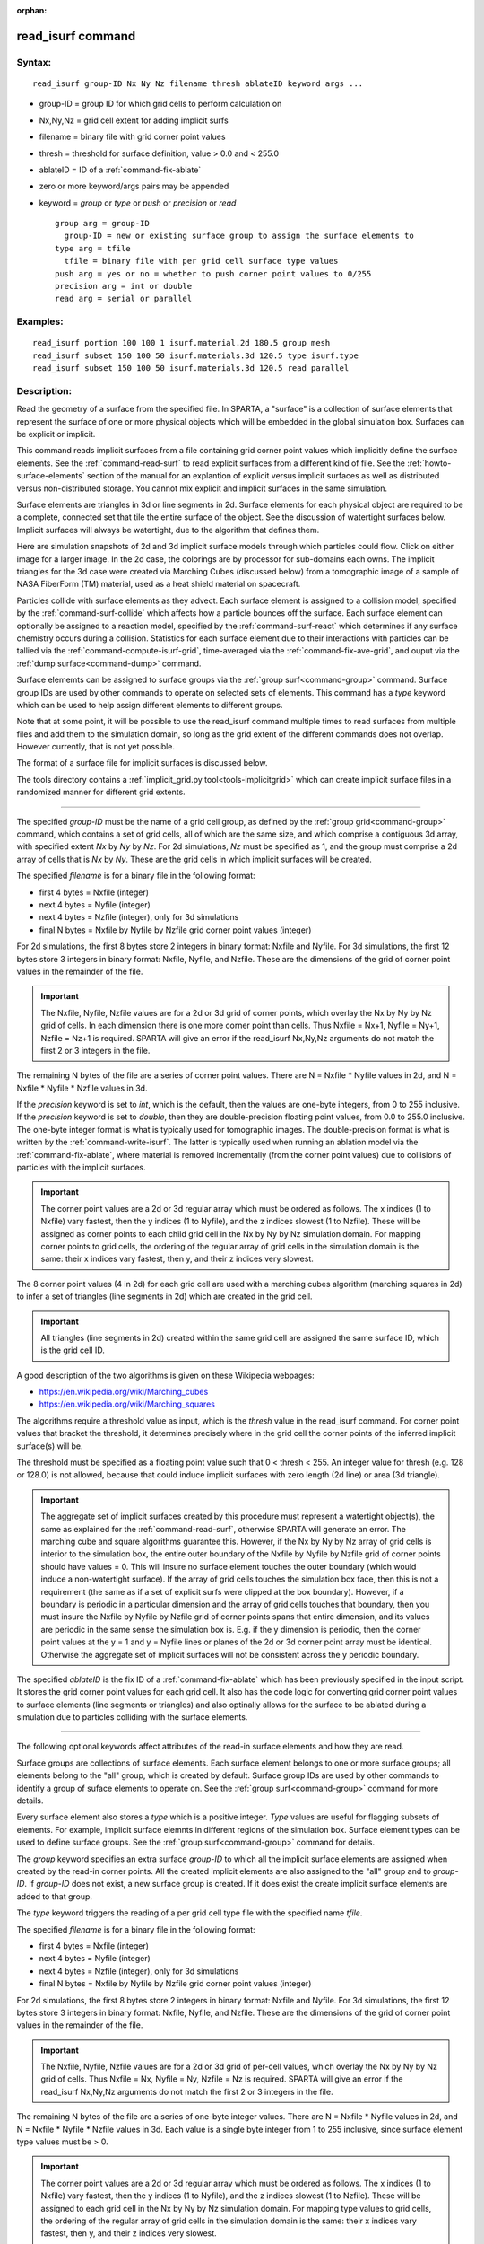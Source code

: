 :orphan:

.. index:: read_isurf



.. _command-read-isurf:

##################
read_isurf command
##################


*******
Syntax:
*******

::

   read_isurf group-ID Nx Ny Nz filename thresh ablateID keyword args ... 

-  group-ID = group ID for which grid cells to perform calculation on
-  Nx,Ny,Nz = grid cell extent for adding implicit surfs
-  filename = binary file with grid corner point values
-  thresh = threshold for surface definition, value > 0.0 and < 255.0
-  ablateID = ID of a :ref:`command-fix-ablate`
-  zero or more keyword/args pairs may be appended
-  keyword = *group* or *type* or *push* or *precision* or *read*

   ::

        group arg = group-ID
          group-ID = new or existing surface group to assign the surface elements to
        type arg = tfile
          tfile = binary file with per grid cell surface type values
        push arg = yes or no = whether to push corner point values to 0/255
        precision arg = int or double
        read arg = serial or parallel 

*********
Examples:
*********

::

   read_isurf portion 100 100 1 isurf.material.2d 180.5 group mesh
   read_isurf subset 150 100 50 isurf.materials.3d 120.5 type isurf.type
   read_isurf subset 150 100 50 isurf.materials.3d 120.5 read parallel 

************
Description:
************

Read the geometry of a surface from the specified file. In SPARTA, a "surface" is a collection of surface elements that represent the surface of one or more physical objects which will be embedded in the global simulation box. Surfaces can be explicit or implicit.

This command reads implicit surfaces from a file containing grid corner point values which implicitly define the surface elements. See the :ref:`command-read-surf` to read explicit surfaces from a different kind of file. See the :ref:`howto-surface-elements` section of the manual for an explantion of explicit versus implicit surfaces as well as distributed versus non-distributed storage. You cannot mix explicit and implicit surfaces in the same simulation.

Surface elements are triangles in 3d or line segments in 2d. Surface elements for each physical object are required to be a complete, connected set that tile the entire surface of the object. See the discussion of watertight surfaces below. Implicit surfaces will always be watertight, due to the algorithm that defines them.

Here are simulation snapshots of 2d and 3d implicit surface models through which particles could flow. Click on either image for a larger image. In the 2d case, the colorings are by processor for sub-domains each owns. The implicit triangles for the 3d case were created via Marching Cubes (discussed below) from a tomographic image of a sample of NASA FiberForm (TM) material, used as a heat shield material on spacecraft.

|image0|\ |image1|

Particles collide with surface elements as they advect. Each surface element is assigned to a collision model, specified by the :ref:`command-surf-collide` which affects how a particle bounces off the surface. Each surface element can optionally be assigned to a reaction model, specified by the :ref:`command-surf-react` which determines if any surface chemistry occurs during a collision. Statistics for each surface element due to their interactions with particles can be tallied via the :ref:`command-compute-isurf-grid`, time-averaged via the :ref:`command-fix-ave-grid`, and ouput via the :ref:`dump surface<command-dump>` command.

Surface elememts can be assigned to surface groups via the :ref:`group surf<command-group>` command. Surface group IDs are used by other commands to operate on selected sets of elements. This command has a *type* keyword which can be used to help assign different elements to different groups.

Note that at some point, it will be possible to use the read_isurf command multiple times to read surfaces from multiple files and add them to the simulation domain, so long as the grid extent of the different commands does not overlap. However currently, that is not yet possible.

The format of a surface file for implicit surfaces is discussed below.

The tools directory contains a :ref:`implicit_grid.py tool<tools-implicitgrid>` which can create implicit surface files in a randomized manner for different grid extents.

--------------

The specified *group-ID* must be the name of a grid cell group, as defined by the :ref:`group grid<command-group>` command, which contains a set of grid cells, all of which are the same size, and which comprise a contiguous 3d array, with specified extent *Nx* by *Ny* by *Nz*. For 2d simulations, *Nz* must be specified as 1, and the group must comprise a 2d array of cells that is *Nx* by *Ny*. These are the grid cells in which implicit surfaces will be created.

The specified *filename* is for a binary file in the following format:

-  first 4 bytes = Nxfile (integer)
-  next 4 bytes = Nyfile (integer)
-  next 4 bytes = Nzfile (integer), only for 3d simulations
-  final N bytes = Nxfile by Nyfile by Nzfile grid corner point values
   (integer)

For 2d simulations, the first 8 bytes store 2 integers in binary format: Nxfile and Nyfile. For 3d simulations, the first 12 bytes store 3 integers in binary format: Nxfile, Nyfile, and Nzfile. These are the dimensions of the grid of corner point values in the remainder of the file.

.. important:: The Nxfile, Nyfile, Nzfile values are for a 2d or 3d grid of corner points, which overlay the Nx by Ny by Nz grid of cells.  In each dimension there is one more corner point than cells. Thus Nxfile = Nx+1, Nyfile = Ny+1, Nzfile = Nz+1 is required. SPARTA will give an error if the read_isurf Nx,Ny,Nz arguments do not match the first 2 or 3 integers in the file.

The remaining N bytes of the file are a series of corner point values.  There are N = Nxfile \* Nyfile values in 2d, and N = Nxfile \* Nyfile \* Nzfile values in 3d.

If the *precision* keyword is set to *int*, which is the default, then the values are one-byte integers, from 0 to 255 inclusive. If the *precision* keyword is set to *double*, then they are double-precision floating point values, from 0.0 to 255.0 inclusive. The one-byte integer format is what is typically used for tomographic images. The double-precision format is what is written by the :ref:`command-write-isurf`. The latter is typically used when running an ablation model via the :ref:`command-fix-ablate`, where material is removed incrementally (from the corner point values) due to collisions of particles with the implicit surfaces.

.. important:: The corner point values are a 2d or 3d regular array which must be ordered as follows.
	       The x indices (1 to Nxfile) vary fastest, then the y indices (1 to Nyfile), and the z indices slowest (1 to Nzfile).
	       These will be assigned as corner points to each child grid cell in the Nx by Ny by Nz simulation domain.
	       For mapping corner points to grid cells, the ordering of the regular array of grid cells in the simulation domain is the same: their x indices vary fastest, then y, and their z indices very slowest.

The 8 corner point values (4 in 2d) for each grid cell are used with a marching cubes algorithm (marching squares in 2d) to infer a set of triangles (line segments in 2d) which are created in the grid cell.

.. important:: All triangles (line segments in 2d) created within the same grid cell are assigned the same surface ID, which is the grid cell ID.

A good description of the two algorithms is given on these Wikipedia webpages:

-  https://en.wikipedia.org/wiki/Marching_cubes
-  https://en.wikipedia.org/wiki/Marching_squares

The algorithms require a threshold value as input, which is the *thresh* value in the read_isurf command. For corner point values that bracket the threshold, it determines precisely where in the grid cell the corner points of the inferred implicit surface(s) will be.

The threshold must be specified as a floating point value such that 0 < thresh < 255. An integer value for thresh (e.g. 128 or 128.0) is not allowed, because that could induce implicit surfaces with zero length (2d line) or area (3d triangle).

.. important:: The aggregate set of implicit surfaces created by this procedure must represent a watertight object(s), the same as explained for the :ref:`command-read-surf`, otherwise SPARTA will generate an error. The marching cube and square algorithms guarantee this.
	       However, if the Nx by Ny by Nz array of grid cells is interior to the simulation box, the entire outer boundary of the Nxfile by Nyfile by Nzfile grid of corner points should have values = 0.
	       This will insure no surface element touches the outer boundary (which would induce a non-watertight surface).
	       If the array of grid cells touches the simulation box face, then this is not a requirement (the same as if a set of explicit surfs were clipped at the box boundary).
	       However, if a boundary is periodic in a particular dimension and the array of grid cells touches that boundary, then you must insure the Nxfile by Nyfile by Nzfile grid of corner points spans that entire dimension, and its values are periodic in the same sense the simulation box is. E.g. if the y dimension is periodic, then the corner point values at the y = 1 and y = Nyfile lines or planes of the 2d or 3d corner point array must be identical.
	       Otherwise the aggregate set of implicit surfaces will not be consistent across the y periodic boundary.

The specified *ablateID* is the fix ID of a :ref:`command-fix-ablate` which has been previously specified in the input script. It stores the grid corner point values for each grid cell. It also has the code logic for converting grid corner point values to surface elements (line segments or triangles) and also optinally allows for the surface to be ablated during a simulation due to particles colliding with the surface elements.

--------------

The following optional keywords affect attributes of the read-in surface elements and how they are read.

Surface groups are collections of surface elements. Each surface element belongs to one or more surface groups; all elements belong to the "all" group, which is created by default. Surface group IDs are used by other commands to identify a group of suface elements to operate on. See the :ref:`group surf<command-group>` command for more details.

Every surface element also stores a *type* which is a positive integer.  *Type* values are useful for flagging subsets of elements. For example, implicit surface elemnts in different regions of the simulation box.  Surface element types can be used to define surface groups. See the :ref:`group surf<command-group>` command for details.

The *group* keyword specifies an extra surface *group-ID* to which all the implicit surface elements are assigned when created by the read-in corner points. All the created implicit elements are also assigned to the "all" group and to *group-ID*. If *group-ID* does not exist, a new surface group is created. If it does exist the create implicit surface elements are added to that group.

The *type* keyword triggers the reading of a per grid cell type file with the specified name *tfile*.

The specified *filename* is for a binary file in the following format:

-  first 4 bytes = Nxfile (integer)
-  next 4 bytes = Nyfile (integer)
-  next 4 bytes = Nzfile (integer), only for 3d simulations
-  final N bytes = Nxfile by Nyfile by Nzfile grid corner point values
   (integer)

For 2d simulations, the first 8 bytes store 2 integers in binary format: Nxfile and Nyfile. For 3d simulations, the first 12 bytes store 3 integers in binary format: Nxfile, Nyfile, and Nzfile. These are the dimensions of the grid of corner point values in the remainder of the file.

.. important:: The Nxfile, Nyfile, Nzfile values are for a 2d or 3d grid of per-cell values, which overlay the Nx by Ny by Nz grid of cells.  Thus Nxfile = Nx, Nyfile = Ny, Nzfile = Nz is required. SPARTA will give an error if the read_isurf Nx,Ny,Nz arguments do not match the first 2 or 3 integers in the file.

The remaining N bytes of the file are a series of one-byte integer values. There are N = Nxfile \* Nyfile values in 2d, and N = Nxfile \* Nyfile \* Nzfile values in 3d. Each value is a single byte integer from 1 to 255 inclusive, since surface element type values must be > 0.

.. important:: The corner point values are a 2d or 3d regular array which must be ordered as follows. The x indices (1 to Nxfile) vary fastest, then the y indices (1 to Nyfile), and the z indices slowest (1 to Nzfile). These will be assigned to each grid cell in the Nx by Ny by Nz simulation domain. For mapping type values to grid cells, the ordering of the regular array of grid cells in the simulation domain is the same: their x indices vary fastest, then y, and their z indices very slowest.

The type value for each grid cell is used to assign a type value to each surface element created in that grid cell by the marching cubes or squares algorithm.

The *push* keyword specifies whether or not (*yes* or *no*) to "push" grid corner points values to their minimum/maximum possible values, i.e.  0 or 255 respectively. Each corner point value which is below (above) the specified *thresh* value is and is also entirely surrounded by neighbor corner point values which are also below (above) the *thresh* value is reset to 0 (255). In 2d, there are 8 corner points surrouding each interior corner point, i.e. all corner points on the face of the 2x2 set of grid cells which surround the interior point. In 3d, there are 26 corner points surrouding each interior corner point, i.e. all corner points on the face of the 2x2x2 set of grid cells which surround the interior point. The purpose of this operation is to reset corner point values to 0 if they are fully exterior to the surface object(s), and likewise to 255 if they are fully interior to the surface object(s).

Note that the push is a one-time operation, performed when the corner point values are read in, before the first set of surface elements are created by the marching cubes or marching squares algorithms.

The default for the *push* keyword is *yes*.

The *read* keyword specifies how the input file of grid corner point values is read. If the value is *serial*, which is the default, then only a single proc reads the file, a chunk of values at at time. They are broadcast to other processors, and each scans them for corner point values that correspond to grid cells it owns. If the value is *parallel*, then each proc opens the input file and reads a N/P portion of the corner point values, where N is the # of corner point values, and P is the # of procs. Additional communication is then performed to communicate the corner point values where they are needed by each grid cell that owns one of the corner point values. The *parallel* option can be faster for simulations with large grid corner point files and large numbers of processors.

--------------

*************
Restrictions:
*************


This command can only be used after the simulation box is defined by the :ref:`command-create-box`, and after a grid has been created by the :ref:`command-create-grid`. If particles already exist in the simulation, you must insure particles do not end up inside the set of implicit surfaces.

*****************
Related commands:
*****************

:ref:`command-read-surf`
:ref:`command-write-surf`
:ref:`command-fix-ablate`

********
Default:
********


The optional keyword defaults are group = all, type = no, push = yes, precision int, and read serial.

.. |image0| image:: JPG/porous2d_initial_small.png
   :target: JPG/porous2d_initial.png
.. |image1| image:: JPG/porous3d_initial_small.png
   :target: JPG/porous3d_initial.png
